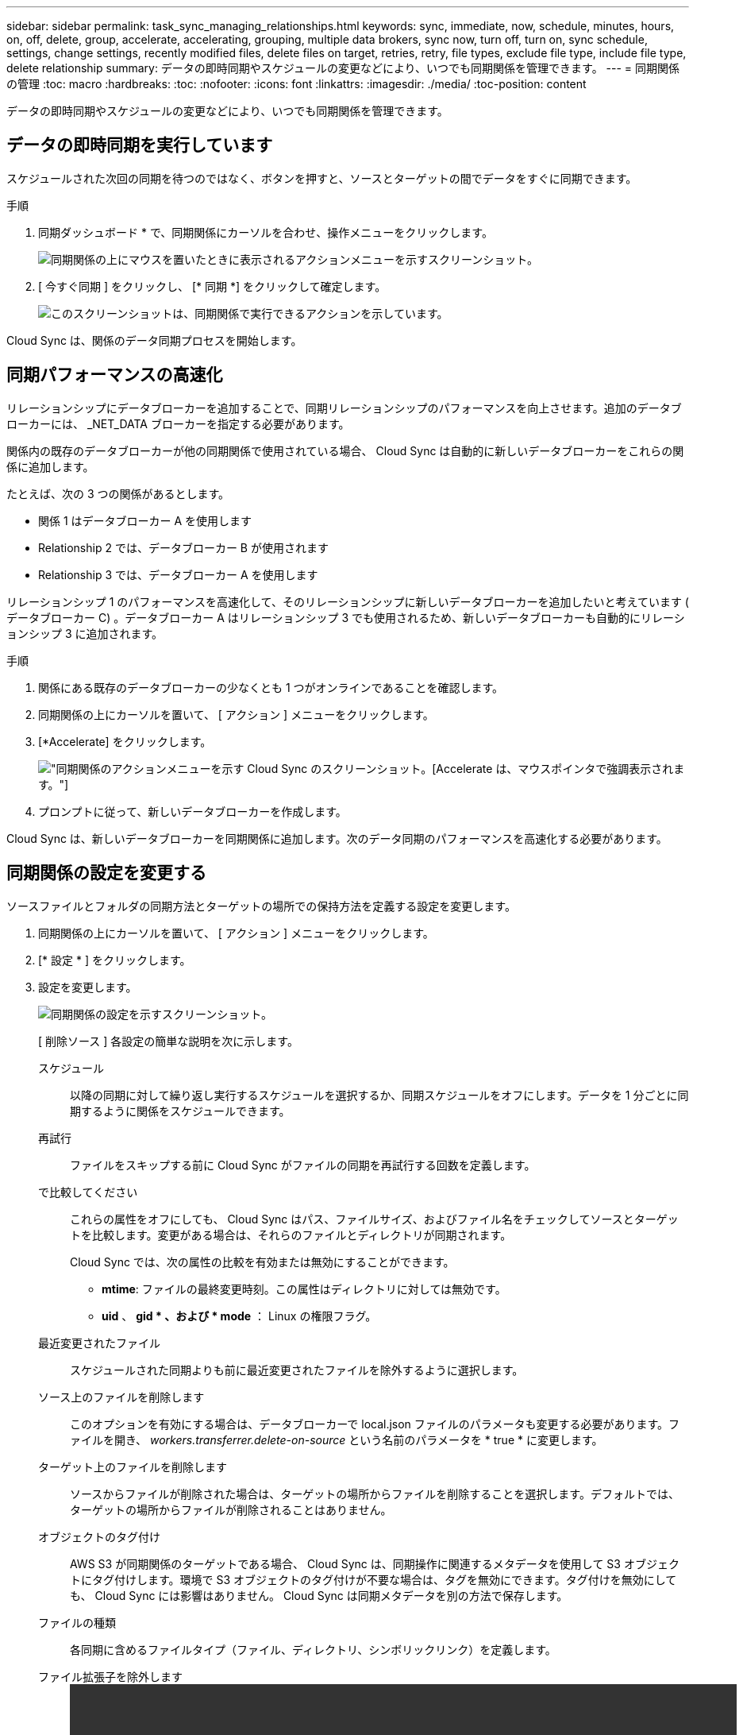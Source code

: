 ---
sidebar: sidebar 
permalink: task_sync_managing_relationships.html 
keywords: sync, immediate, now, schedule, minutes, hours, on, off, delete, group, accelerate, accelerating, grouping, multiple data brokers, sync now, turn off, turn on, sync schedule, settings, change settings, recently modified files, delete files on target, retries, retry, file types, exclude file type, include file type, delete relationship 
summary: データの即時同期やスケジュールの変更などにより、いつでも同期関係を管理できます。 
---
= 同期関係の管理
:toc: macro
:hardbreaks:
:toc: 
:nofooter: 
:icons: font
:linkattrs: 
:imagesdir: ./media/
:toc-position: content


[role="lead"]
データの即時同期やスケジュールの変更などにより、いつでも同期関係を管理できます。



== データの即時同期を実行しています

スケジュールされた次回の同期を待つのではなく、ボタンを押すと、ソースとターゲットの間でデータをすぐに同期できます。

.手順
. 同期ダッシュボード * で、同期関係にカーソルを合わせ、操作メニューをクリックします。
+
image:screenshot_relationship_menu.gif["同期関係の上にマウスを置いたときに表示されるアクションメニューを示すスクリーンショット。"]

. [ 今すぐ同期 ] をクリックし、 [* 同期 *] をクリックして確定します。
+
image:screenshot_dashboard_actions.gif["このスクリーンショットは、同期関係で実行できるアクションを示しています。"]



Cloud Sync は、関係のデータ同期プロセスを開始します。



== 同期パフォーマンスの高速化

リレーションシップにデータブローカーを追加することで、同期リレーションシップのパフォーマンスを向上させます。追加のデータブローカーには、 _NET_DATA ブローカーを指定する必要があります。

関係内の既存のデータブローカーが他の同期関係で使用されている場合、 Cloud Sync は自動的に新しいデータブローカーをこれらの関係に追加します。

たとえば、次の 3 つの関係があるとします。

* 関係 1 はデータブローカー A を使用します
* Relationship 2 では、データブローカー B が使用されます
* Relationship 3 では、データブローカー A を使用します


リレーションシップ 1 のパフォーマンスを高速化して、そのリレーションシップに新しいデータブローカーを追加したいと考えています ( データブローカー C) 。データブローカー A はリレーションシップ 3 でも使用されるため、新しいデータブローカーも自動的にリレーションシップ 3 に追加されます。

.手順
. 関係にある既存のデータブローカーの少なくとも 1 つがオンラインであることを確認します。
. 同期関係の上にカーソルを置いて、 [ アクション ] メニューをクリックします。
. [*Accelerate] をクリックします。
+
image:screenshot_accelerate.gif["同期関係のアクションメニューを示す Cloud Sync のスクリーンショット。[Accelerate] は、マウスポインタで強調表示されます。"]

. プロンプトに従って、新しいデータブローカーを作成します。


Cloud Sync は、新しいデータブローカーを同期関係に追加します。次のデータ同期のパフォーマンスを高速化する必要があります。



== 同期関係の設定を変更する

ソースファイルとフォルダの同期方法とターゲットの場所での保持方法を定義する設定を変更します。

. 同期関係の上にカーソルを置いて、 [ アクション ] メニューをクリックします。
. [* 設定 * ] をクリックします。
. 設定を変更します。
+
image:screenshot_sync_settings.gif["同期関係の設定を示すスクリーンショット。"]

+
[ 削除ソース ] 各設定の簡単な説明を次に示します。

+
スケジュール:: 以降の同期に対して繰り返し実行するスケジュールを選択するか、同期スケジュールをオフにします。データを 1 分ごとに同期するように関係をスケジュールできます。
再試行:: ファイルをスキップする前に Cloud Sync がファイルの同期を再試行する回数を定義します。
で比較してください::
+
--
これらの属性をオフにしても、 Cloud Sync はパス、ファイルサイズ、およびファイル名をチェックしてソースとターゲットを比較します。変更がある場合は、それらのファイルとディレクトリが同期されます。

Cloud Sync では、次の属性の比較を有効または無効にすることができます。

** *mtime*: ファイルの最終変更時刻。この属性はディレクトリに対しては無効です。
** *uid* 、 *gid * 、および * mode* ： Linux の権限フラグ。


--
最近変更されたファイル:: スケジュールされた同期よりも前に最近変更されたファイルを除外するように選択します。
ソース上のファイルを削除します::
+
--
このオプションを有効にする場合は、データブローカーで local.json ファイルのパラメータも変更する必要があります。ファイルを開き、 _workers.transferrer.delete-on-source_ という名前のパラメータを * true * に変更します。

--
ターゲット上のファイルを削除します:: ソースからファイルが削除された場合は、ターゲットの場所からファイルを削除することを選択します。デフォルトでは、ターゲットの場所からファイルが削除されることはありません。
オブジェクトのタグ付け:: AWS S3 が同期関係のターゲットである場合、 Cloud Sync は、同期操作に関連するメタデータを使用して S3 オブジェクトにタグ付けします。環境で S3 オブジェクトのタグ付けが不要な場合は、タグを無効にできます。タグ付けを無効にしても、 Cloud Sync には影響はありません。 Cloud Sync は同期メタデータを別の方法で保存します。
ファイルの種類:: 各同期に含めるファイルタイプ（ファイル、ディレクトリ、シンボリックリンク）を定義します。
ファイル拡張子を除外します::
+
--
video::video_file_extensions.mp4[width=840,height=240]
--
ファイルサイズ:: サイズに関係なくすべてのファイルを同期するか、特定のサイズ範囲のファイルのみを同期するかを選択します。
変更日:: 最後に変更した日付、特定の日付以降に変更されたファイル、特定の日付より前、または期間に関係なく、すべてのファイルを選択します。
アクセス制御リストをターゲットにコピーします:: ソースの SMB 共有とターゲットの SMB 共有の間でアクセス制御リスト（ ACL ）をコピーするように選択します。このオプションを使用できるのは、 2020 年 2 月 23 日リリース以降に作成された同期関係のみです。


. [ 設定の保存 *] をクリックします。


Cloud Sync は、新しい設定との同期関係を変更します。



== 関係の削除

ソースとターゲットの間でデータを同期する必要がなくなった場合は、同期関係を削除できます。このアクションでは、データブローカーインスタンスは削除されず、ターゲットからデータは削除されません。

.手順
. 同期関係の上にカーソルを置いて、 [ アクション ] メニューをクリックします。
. [ 削除 ] をクリックし、もう一度 [ 削除 ] をクリックして確定します。


Cloud Sync は同期関係を削除します。
